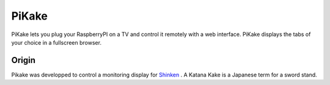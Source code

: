 PiKake
======

PiKake lets you plug your RaspberryPI on a TV and control it remotely with a web interface. PiKake displays the tabs of your choice in a fullscreen browser.

Origin
------

Pikake was developped to control a monitoring display for `Shinken <http://www.shinken-monitoring.org/>`_
. A Katana Kake is a Japanese term for a sword stand.
